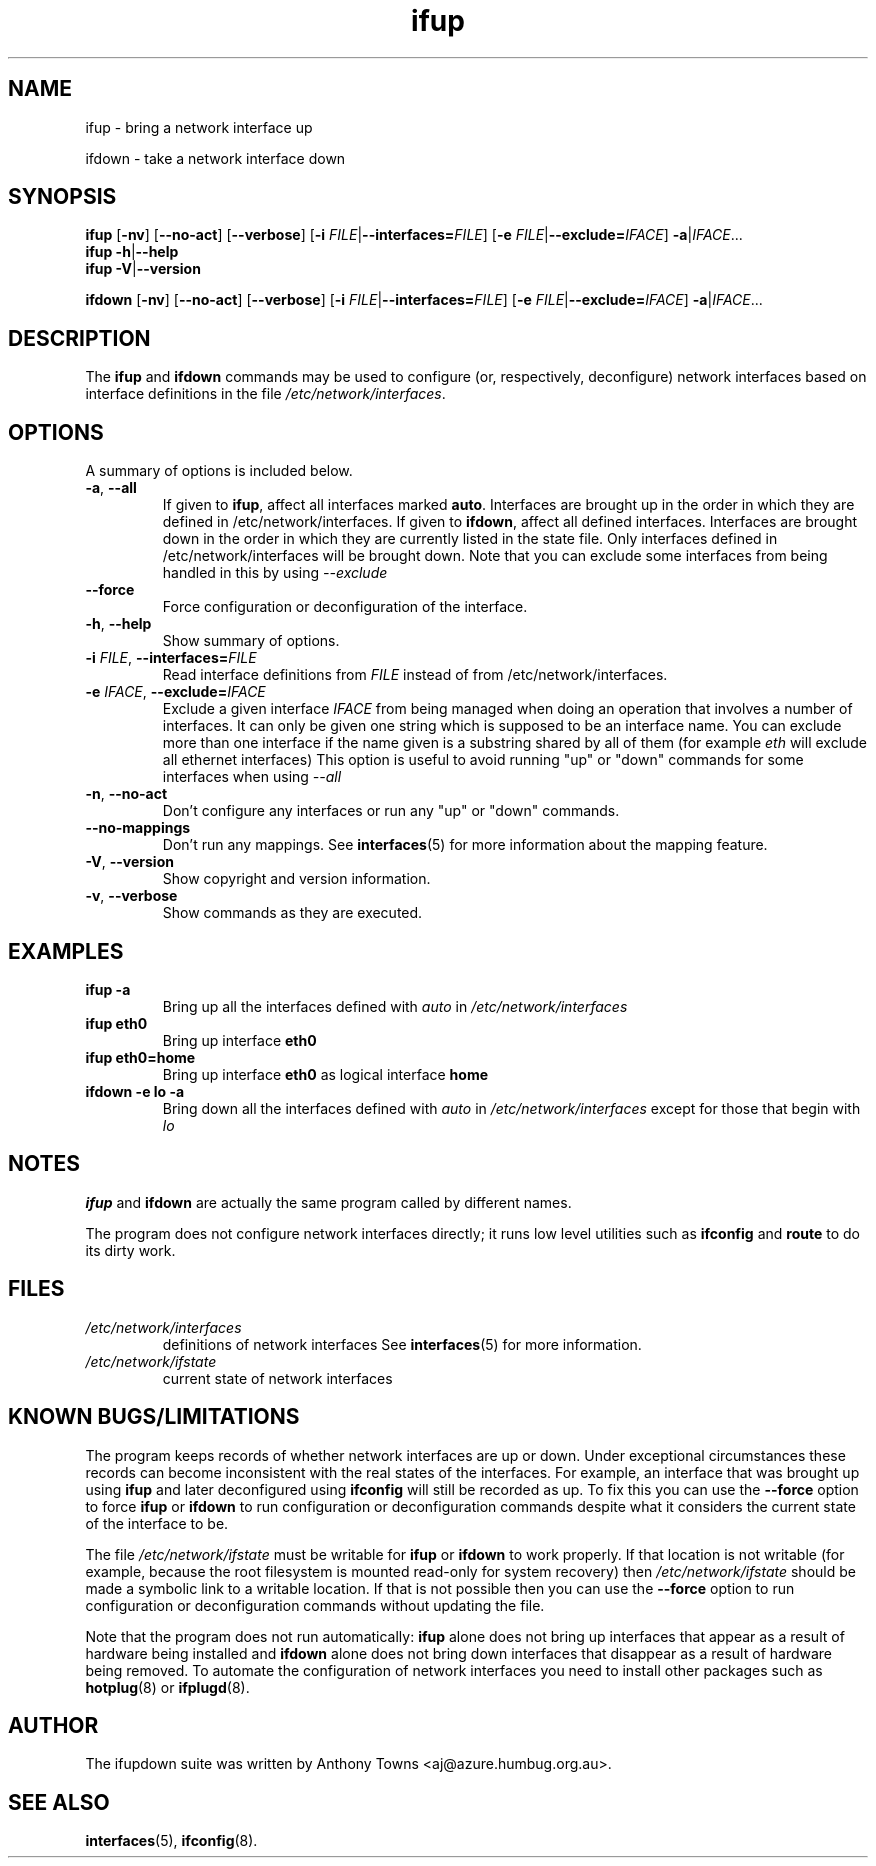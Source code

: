 .TH ifup 8 "22 May 2004" IFUPDOWN ""
.SH NAME
ifup \- bring a network interface up
.PP
ifdown \- take a network interface down
.SH SYNOPSIS
.B ifup 
[\fB\-nv\fR]
[\fB\-\-no\-act\fR]
[\fB\-\-verbose\fR]
[\fB\-i\fR \fIFILE\fR|\fB\-\-interfaces=\fR\fIFILE\fR]
[\fB\-e\fR \fIFILE\fR|\fB\-\-exclude=\fR\fIIFACE\fR]
\fB\-a\fR|\fIIFACE\fR...
.br
.B ifup 
\fB\-h\fR|\fB\-\-help\fR
.br
.B ifup 
\fB\-V\fR|\fB\-\-version\fR
.PP
.B ifdown
[\fB\-nv\fR]
[\fB\-\-no\-act\fR]
[\fB\-\-verbose\fR]
[\fB\-i\fR \fIFILE\fR|\fB\-\-interfaces=\fR\fIFILE\fR]
[\fB\-e\fR \fIFILE\fR|\fB\-\-exclude=\fR\fIIFACE\fR]
\fB\-a\fR|\fIIFACE\fR...
.SH DESCRIPTION
The
.BR ifup " and " ifdown
commands may be used to configure (or, respectively, deconfigure) network
interfaces based on interface definitions in the file
.IR /etc/network/interfaces .
.SH OPTIONS
A summary of options is included below.
.TP
.BR \-a ", " \-\-all
If given to \fBifup\fP, affect all interfaces marked \fBauto\fP.
Interfaces are brought up in the order in which they are defined
in /etc/network/interfaces.
If given to \fBifdown\fP, affect all defined interfaces.
Interfaces are brought down in the order in which they are
currently listed in the state file. Only interfaces defined
in /etc/network/interfaces will be brought down.
Note that you can exclude some interfaces from being handled in this
by using 
.I --exclude
.TP
.B \-\-force
Force configuration or deconfiguration of the interface.
.TP
.BR \-h ", " \-\-help
Show summary of options.
.TP
\fB\-i\fR \fIFILE\fR, \fB\-\-interfaces=\fR\fIFILE\fR
Read interface definitions from 
.I FILE
instead of from /etc/network/interfaces.
.TP
\fB\-e\fR \fIIFACE\fR, \fB\-\-exclude=\fR\fIIFACE\fR
Exclude a given interface
.I IFACE
from being managed when doing an operation
that involves a number of interfaces. It can only be given one 
string which is supposed to be an interface name. You can
exclude more than one interface if the name
given is a substring shared by all of them (for example
.I eth
will exclude all ethernet interfaces)
This option is useful to avoid running "up" or "down" 
commands for some interfaces when using
.I --all
.TP
.BR \-n ", " \-\-no\-act
Don't configure any interfaces or run any "up" or "down" commands.
.TP
.B \-\-no\-mappings
Don't run any mappings.  See
.BR interfaces (5)
for more information about the mapping feature.
.TP
.BR \-V ", " \-\-version
Show copyright and version information.
.TP
.BR \-v ", " \-\-verbose
Show commands as they are executed.
.SH EXAMPLES
.TP
.B ifup -a
Bring up all the interfaces defined with
.I auto
in 
.I /etc/network/interfaces
.TP
.B ifup eth0
Bring up interface
.B eth0
.TP
.B ifup eth0=home
Bring up interface
.B eth0
as logical interface
.B home
.TP
.B ifdown -e lo -a
Bring down all the interfaces defined with
.I auto
in 
.I /etc/network/interfaces
except for those that begin with 
.I lo
.SH NOTES
.BR ifup " and " ifdown
are actually the same program called by different names.
.P
The program does not configure network interfaces directly;
it runs low level utilities such as
.BR ifconfig " and " route
to do its dirty work.
.SH FILES
.TP
.I /etc/network/interfaces
definitions of network interfaces
See
.BR interfaces (5)
for more information.
.TP
.I /etc/network/ifstate
current state of network interfaces
.SH KNOWN BUGS/LIMITATIONS
The program keeps records of whether network interfaces are up or down.
Under exceptional circumstances these records can become
inconsistent with the real states of the interfaces.
For example, an interface that was brought up using
.B ifup
and later deconfigured using
.B ifconfig
will still be recorded as up.
To fix this you can use the
.B \-\-force
option to force
.B ifup
or
.B ifdown
to run configuration or deconfiguration commands despite what
it considers the current state of the interface to be.
.P
The file
.I /etc/network/ifstate
must be writable for
.B ifup
or
.B ifdown
to work properly.
If that location is not writable
(for example, because the root filesystem is mounted read-only
for system recovery)
then
.I /etc/network/ifstate
should be made a symbolic link to a writable location.
If that is not possible then you can use the
.B \-\-force
option to run configuration or deconfiguration commands
without updating the file.
.P
Note that the program does not run automatically:
.B ifup
alone does not bring up interfaces
that appear as a result of hardware being installed and 
.B ifdown
alone does not bring down interfaces
that disappear as a result of hardware being removed.
To automate the configuration of network interfaces you need to
install other packages such as
.BR hotplug (8)
or
.BR ifplugd (8).
.SH AUTHOR
The ifupdown suite was written by Anthony Towns <aj@azure.humbug.org.au>.
.SH SEE ALSO
.BR interfaces (5),
.BR ifconfig (8).
